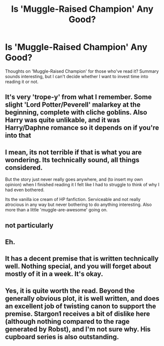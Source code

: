 #+TITLE: Is 'Muggle-Raised Champion' Any Good?

* Is 'Muggle-Raised Champion' Any Good?
:PROPERTIES:
:Author: xfireofthephoenix
:Score: 4
:DateUnix: 1537020172.0
:DateShort: 2018-Sep-15
:END:
Thoughts on 'Muggle-Raised Champion' for those who've read it? Summary sounds interesting, but I can't decide whether I want to invest time into reading it or not.


** It's very 'trope-y' from what I remember. Some slight 'Lord Potter/Peverell' malarkey at the beginning, complete with cliche goblins. Also Harry was quite unlikable, and it was Harry/Daphne romance so it depends on if you're into that
:PROPERTIES:
:Author: xstardust95x
:Score: 10
:DateUnix: 1537024327.0
:DateShort: 2018-Sep-15
:END:


** I mean, its not terrible if that is what you are wondering. Its technically sound, all things considered.

But the story just never really goes anywhere, and (to insert my own opinion) when I finished reading it I felt like I had to struggle to think of why I had even bothered.

Its the vanilla ice cream of HP fanfiction. Serviceable and not really atrocious in any way but never bothering to do anything interesting. Also more than a little 'muggle-are-awesome' going on.
:PROPERTIES:
:Author: XeshTrill
:Score: 12
:DateUnix: 1537023673.0
:DateShort: 2018-Sep-15
:END:


** not particularly
:PROPERTIES:
:Author: Lord_Anarchy
:Score: 3
:DateUnix: 1537035885.0
:DateShort: 2018-Sep-15
:END:


** Eh.
:PROPERTIES:
:Author: will1707
:Score: 2
:DateUnix: 1537034467.0
:DateShort: 2018-Sep-15
:END:


** It has a decent premise that is written technically well. Nothing special, and you will forget about mostly of it in a week. It's okay.
:PROPERTIES:
:Author: Darkenmal
:Score: 1
:DateUnix: 1537041208.0
:DateShort: 2018-Sep-16
:END:


** Yes, it is quite worth the read. Beyond the generally obvious plot, it is well written, and does an excellent job of twisting canon to support the premise. Stargon1 receives a bit of dislike here (although nothing compared to the rage generated by Robst), and I'm not sure why. His cupboard series is also outstanding.
:PROPERTIES:
:Author: richardjreidii
:Score: 1
:DateUnix: 1537033434.0
:DateShort: 2018-Sep-15
:END:
